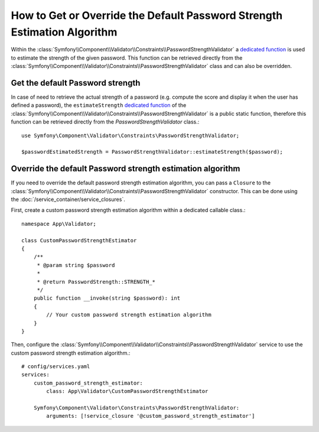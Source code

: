 How to Get or Override the Default Password Strength Estimation Algorithm
=========================================================================

Within the :class:`Symfony\\Component\\Validator\\Constraints\\PasswordStrengthValidator` a `dedicated function`_ is used to estimate the strength of the given password. This function can be retrieved directly from the :class:`Symfony\\Component\\Validator\\Constraints\\PasswordStrengthValidator` class and can also be overridden.

Get the default Password strength
---------------------------------

In case of need to retrieve the actual strength of a password (e.g. compute the score and display it when the user has defined a password), the ``estimateStrength`` `dedicated function`_ of the :class:`Symfony\\Component\\Validator\\Constraints\\PasswordStrengthValidator` is a public static function, therefore this function can be retrieved directly from the `PasswordStrengthValidator` class.::

        use Symfony\Component\Validator\Constraints\PasswordStrengthValidator;

        $passwordEstimatedStrength = PasswordStrengthValidator::estimateStrength($password);


Override the default Password strength estimation algorithm
-----------------------------------------------------------

If you need to override the default password strength estimation algorithm, you can pass a ``Closure`` to the :class:`Symfony\\Component\\Validator\\Constraints\\PasswordStrengthValidator` constructor. This can be done using the :doc:`/service_container/service_closures`.

First, create a custom password strength estimation algorithm within a dedicated callable class.::

        namespace App\Validator;

        class CustomPasswordStrengthEstimator
        {
            /**
             * @param string $password
             *
             * @return PasswordStrength::STRENGTH_*
             */
            public function __invoke(string $password): int
            {
                // Your custom password strength estimation algorithm
            }
        }

Then, configure the :class:`Symfony\\Component\\Validator\\Constraints\\PasswordStrengthValidator` service to use the custom password strength estimation algorithm.::

        # config/services.yaml
        services:
            custom_password_strength_estimator:
                class: App\Validator\CustomPasswordStrengthEstimator

            Symfony\Component\Validator\Constraints\PasswordStrengthValidator:
                arguments: [!service_closure '@custom_password_strength_estimator']

.. _`dedicated function`: https://github.com/symfony/symfony/blob/85db734e06e8cb32365810958326d48084bf48ba/src/Symfony/Component/Validator/Constraints/PasswordStrengthValidator.php#L53-L90
